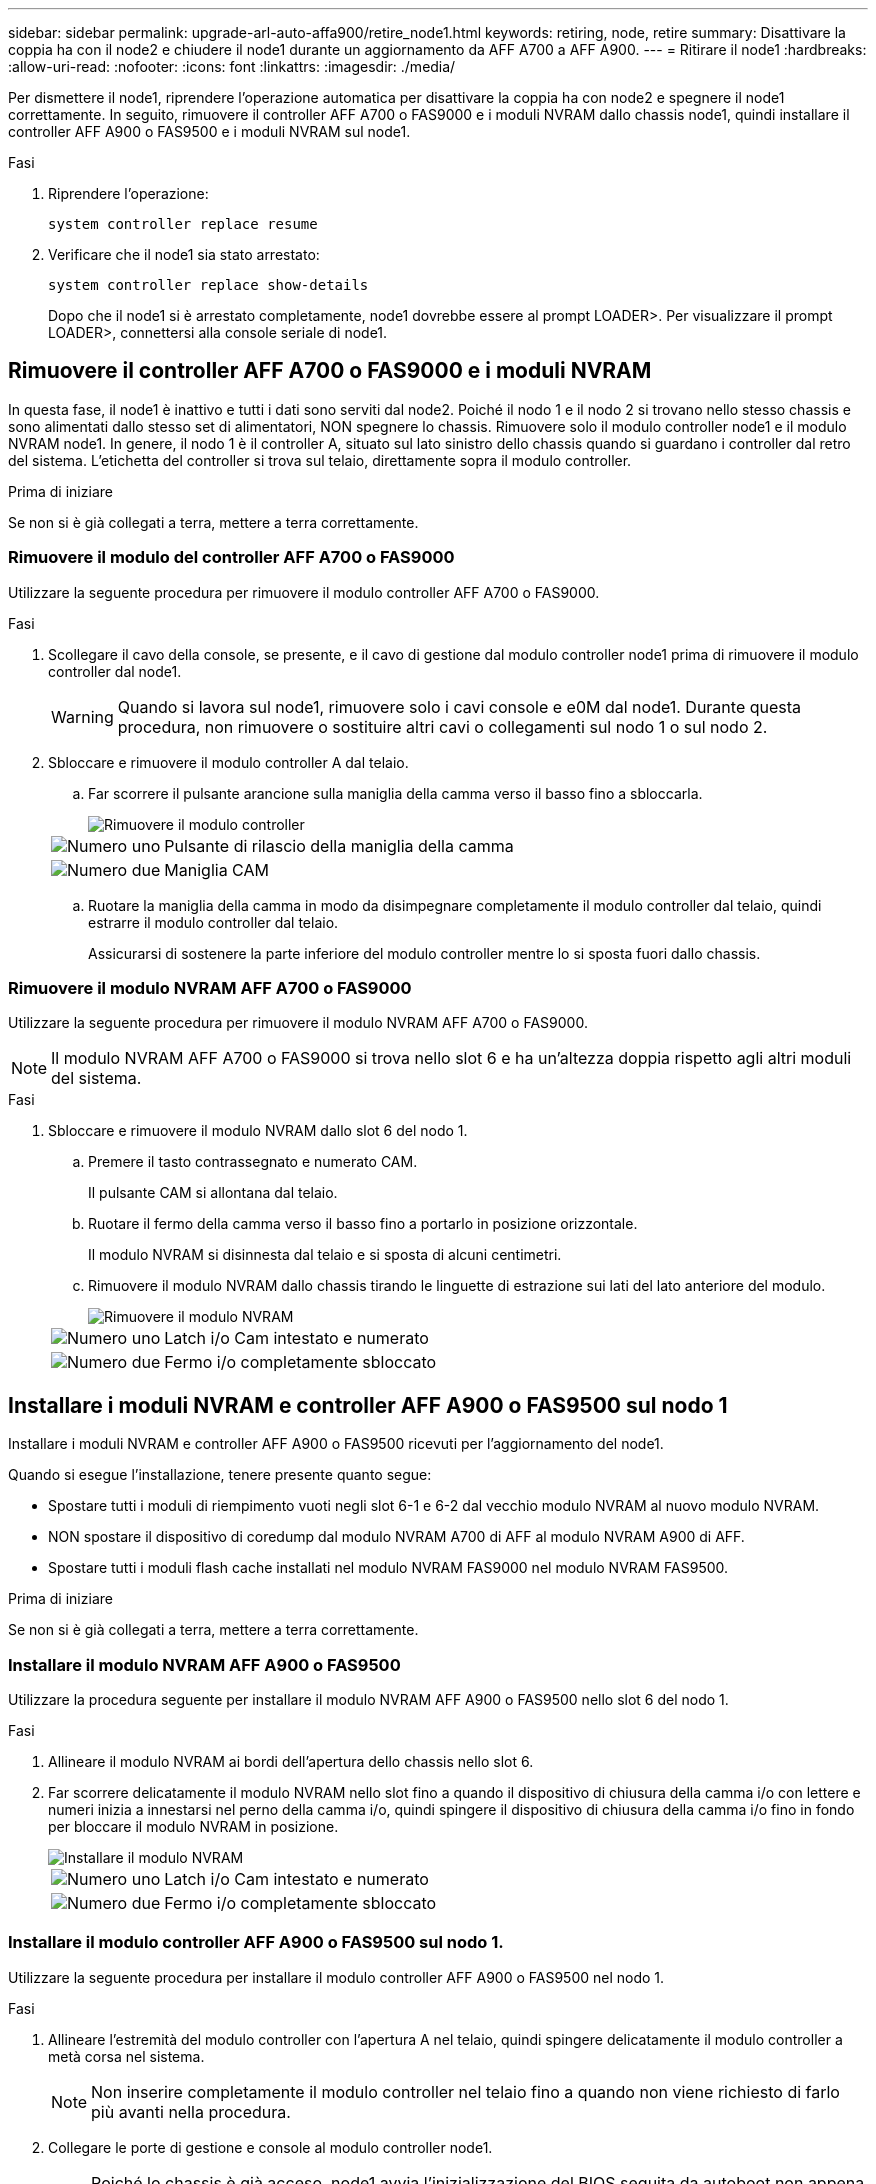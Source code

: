 ---
sidebar: sidebar 
permalink: upgrade-arl-auto-affa900/retire_node1.html 
keywords: retiring, node, retire 
summary: Disattivare la coppia ha con il node2 e chiudere il node1 durante un aggiornamento da AFF A700 a AFF A900. 
---
= Ritirare il node1
:hardbreaks:
:allow-uri-read: 
:nofooter: 
:icons: font
:linkattrs: 
:imagesdir: ./media/


[role="lead"]
Per dismettere il node1, riprendere l'operazione automatica per disattivare la coppia ha con node2 e spegnere il node1 correttamente. In seguito, rimuovere il controller AFF A700 o FAS9000 e i moduli NVRAM dallo chassis node1, quindi installare il controller AFF A900 o FAS9500 e i moduli NVRAM sul node1.

.Fasi
. Riprendere l'operazione:
+
`system controller replace resume`

. Verificare che il node1 sia stato arrestato:
+
`system controller replace show-details`

+
Dopo che il node1 si è arrestato completamente, node1 dovrebbe essere al prompt LOADER>. Per visualizzare il prompt LOADER>, connettersi alla console seriale di node1.





== Rimuovere il controller AFF A700 o FAS9000 e i moduli NVRAM

In questa fase, il node1 è inattivo e tutti i dati sono serviti dal node2. Poiché il nodo 1 e il nodo 2 si trovano nello stesso chassis e sono alimentati dallo stesso set di alimentatori, NON spegnere lo chassis. Rimuovere solo il modulo controller node1 e il modulo NVRAM node1. In genere, il nodo 1 è il controller A, situato sul lato sinistro dello chassis quando si guardano i controller dal retro del sistema. L'etichetta del controller si trova sul telaio, direttamente sopra il modulo controller.

.Prima di iniziare
Se non si è già collegati a terra, mettere a terra correttamente.



=== Rimuovere il modulo del controller AFF A700 o FAS9000

Utilizzare la seguente procedura per rimuovere il modulo controller AFF A700 o FAS9000.

.Fasi
. Scollegare il cavo della console, se presente, e il cavo di gestione dal modulo controller node1 prima di rimuovere il modulo controller dal node1.
+

WARNING: Quando si lavora sul node1, rimuovere solo i cavi console e e0M dal node1. Durante questa procedura, non rimuovere o sostituire altri cavi o collegamenti sul nodo 1 o sul nodo 2.

. Sbloccare e rimuovere il modulo controller A dal telaio.
+
.. Far scorrere il pulsante arancione sulla maniglia della camma verso il basso fino a sbloccarla.
+
image::../media/drw_9500_remove_PCM.png[Rimuovere il modulo controller]

+
[cols="20,80"]
|===


 a| 
image::../media/black_circle_one.png[Numero uno]
| Pulsante di rilascio della maniglia della camma 


 a| 
image::../media/black_circle_two.png[Numero due]
| Maniglia CAM 
|===
.. Ruotare la maniglia della camma in modo da disimpegnare completamente il modulo controller dal telaio, quindi estrarre il modulo controller dal telaio.
+
Assicurarsi di sostenere la parte inferiore del modulo controller mentre lo si sposta fuori dallo chassis.







=== Rimuovere il modulo NVRAM AFF A700 o FAS9000

Utilizzare la seguente procedura per rimuovere il modulo NVRAM AFF A700 o FAS9000.


NOTE: Il modulo NVRAM AFF A700 o FAS9000 si trova nello slot 6 e ha un'altezza doppia rispetto agli altri moduli del sistema.

.Fasi
. Sbloccare e rimuovere il modulo NVRAM dallo slot 6 del nodo 1.
+
.. Premere il tasto contrassegnato e numerato CAM.
+
Il pulsante CAM si allontana dal telaio.

.. Ruotare il fermo della camma verso il basso fino a portarlo in posizione orizzontale.
+
Il modulo NVRAM si disinnesta dal telaio e si sposta di alcuni centimetri.

.. Rimuovere il modulo NVRAM dallo chassis tirando le linguette di estrazione sui lati del lato anteriore del modulo.
+
image::../media/drw_a900_move-remove_NVRAM_module.png[Rimuovere il modulo NVRAM]

+
[cols="20,80"]
|===


 a| 
image::../media/black_circle_one.png[Numero uno]
| Latch i/o Cam intestato e numerato 


 a| 
image::../media/black_circle_two.png[Numero due]
| Fermo i/o completamente sbloccato 
|===






== Installare i moduli NVRAM e controller AFF A900 o FAS9500 sul nodo 1

Installare i moduli NVRAM e controller AFF A900 o FAS9500 ricevuti per l'aggiornamento del node1.

Quando si esegue l'installazione, tenere presente quanto segue:

* Spostare tutti i moduli di riempimento vuoti negli slot 6-1 e 6-2 dal vecchio modulo NVRAM al nuovo modulo NVRAM.
* NON spostare il dispositivo di coredump dal modulo NVRAM A700 di AFF al modulo NVRAM A900 di AFF.
* Spostare tutti i moduli flash cache installati nel modulo NVRAM FAS9000 nel modulo NVRAM FAS9500.


.Prima di iniziare
Se non si è già collegati a terra, mettere a terra correttamente.



=== Installare il modulo NVRAM AFF A900 o FAS9500

Utilizzare la procedura seguente per installare il modulo NVRAM AFF A900 o FAS9500 nello slot 6 del nodo 1.

.Fasi
. Allineare il modulo NVRAM ai bordi dell'apertura dello chassis nello slot 6.
. Far scorrere delicatamente il modulo NVRAM nello slot fino a quando il dispositivo di chiusura della camma i/o con lettere e numeri inizia a innestarsi nel perno della camma i/o, quindi spingere il dispositivo di chiusura della camma i/o fino in fondo per bloccare il modulo NVRAM in posizione.
+
image::../media/drw_a900_move-remove_NVRAM_module.png[Installare il modulo NVRAM]

+
[cols="20,80"]
|===


 a| 
image::../media/black_circle_one.png[Numero uno]
| Latch i/o Cam intestato e numerato 


 a| 
image::../media/black_circle_two.png[Numero due]
| Fermo i/o completamente sbloccato 
|===




=== Installare il modulo controller AFF A900 o FAS9500 sul nodo 1.

Utilizzare la seguente procedura per installare il modulo controller AFF A900 o FAS9500 nel nodo 1.

.Fasi
. Allineare l'estremità del modulo controller con l'apertura A nel telaio, quindi spingere delicatamente il modulo controller a metà corsa nel sistema.
+

NOTE: Non inserire completamente il modulo controller nel telaio fino a quando non viene richiesto di farlo più avanti nella procedura.

. Collegare le porte di gestione e console al modulo controller node1.
+

NOTE: Poiché lo chassis è già acceso, node1 avvia l'inizializzazione del BIOS seguita da autoboot non appena è completamente inserito. Per interrompere l'avvio node1, prima di inserire completamente il modulo controller nello slot, si consiglia di collegare la console seriale e i cavi di gestione al modulo controller node1.

. Spingere con decisione il modulo controller nello chassis fino a quando non raggiunge la scheda intermedia e non è completamente inserito.
+
Il dispositivo di chiusura si solleva quando il modulo controller è completamente inserito.

+

WARNING: Per evitare di danneggiare i connettori, non esercitare una forza eccessiva quando si fa scorrere il modulo controller nel telaio.

+
image::../media/drw_9500_remove_PCM.png[Installare il modulo controller]

+
[cols="20,80"]
|===


 a| 
image::../media/black_circle_one.png[Numero uno]
| Fermo di bloccaggio della maniglia della camma 


 a| 
image::../media/black_circle_two.png[Numero due]
| Maniglia della camma in posizione sbloccata 
|===
. Collegare la console seriale non appena il modulo è inserito ed essere pronti per interrompere L'AUTOBOOT del node1.
. Dopo aver interrotto L'AUTOBOOT, node1 si ferma al prompt DEL CARICATORE. Se non si interrompe L'AVVIO AUTOMATICO in tempo e node1 inizia l'avvio, attendere il prompt e premere *Ctrl-C* per accedere al menu di avvio. Dopo che il nodo si è arrestato nel menu di boot, utilizzare l'opzione `8` Per riavviare il nodo e interrompere L'AVVIO AUTOMATICO durante il riavvio.
. Al prompt LOADER> di node1, impostare le variabili di ambiente predefinite:
+
`set-defaults`

. Salvare le impostazioni predefinite delle variabili di ambiente:
+
`saveenv`


